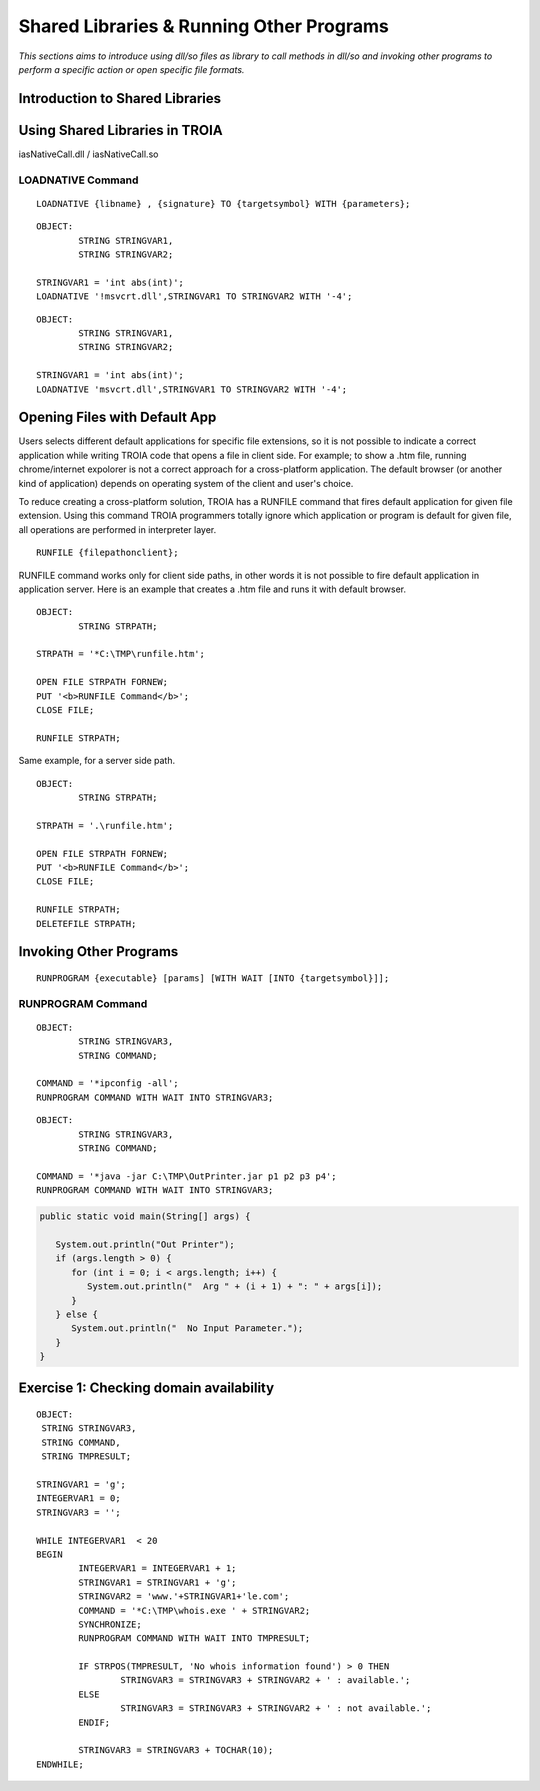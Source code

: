 

=========================================
Shared Libraries & Running Other Programs
=========================================

*This sections aims to introduce using dll/so files as library to call methods in dll/so and invoking other programs to perform a specific action or open specific file formats.*


Introduction to Shared Libraries
--------------------------------

..

Using Shared Libraries in TROIA
-------------------------------

iasNativeCall.dll / iasNativeCall.so

LOADNATIVE Command
==================

::

	LOADNATIVE {libname} , {signature} TO {targetsymbol} WITH {parameters};

::

	OBJECT: 
		STRING STRINGVAR1,
		STRING STRINGVAR2;

	STRINGVAR1 = 'int abs(int)';
	LOADNATIVE '!msvcrt.dll',STRINGVAR1 TO STRINGVAR2 WITH '-4';
	
::

	OBJECT: 
		STRING STRINGVAR1,
		STRING STRINGVAR2;

	STRINGVAR1 = 'int abs(int)';
	LOADNATIVE 'msvcrt.dll',STRINGVAR1 TO STRINGVAR2 WITH '-4';


Opening Files with Default App
------------------------------

Users selects different default applications for specific file extensions, so it is not possible to indicate a correct application while writing TROIA code that opens a file in client side. For example; to show a .htm file, running chrome/internet expolorer is not a correct approach for a cross-platform application. The default browser (or another kind of application) depends on operating system of the client and user's choice.

To reduce creating a cross-platform solution, TROIA has a RUNFILE command that fires default application for given file extension. Using this command TROIA programmers totally ignore which application or program is default for given file, all operations are performed in interpreter layer.

::

	RUNFILE {filepathonclient};
	
RUNFILE command works only for client side paths, in other words it is not possible to fire default application in application server. Here is an example that creates a .htm file and runs it with default browser.

::

	OBJECT:
		STRING STRPATH;
	   
	STRPATH = '*C:\TMP\runfile.htm';
		
	OPEN FILE STRPATH FORNEW;
	PUT '<b>RUNFILE Command</b>';
	CLOSE FILE;

	RUNFILE STRPATH;

	
Same example, for a server side path.

::

	OBJECT:
		STRING STRPATH;
	   
	STRPATH = '.\runfile.htm';
		
	OPEN FILE STRPATH FORNEW;
	PUT '<b>RUNFILE Command</b>';
	CLOSE FILE;

	RUNFILE STRPATH;
	DELETEFILE STRPATH;

	
Invoking Other Programs
-----------------------

::

	RUNPROGRAM {executable} [params] [WITH WAIT [INTO {targetsymbol}]];


RUNPROGRAM Command
==================

::

	OBJECT:
		STRING STRINGVAR3,
		STRING COMMAND;
		
	COMMAND = '*ipconfig -all';
	RUNPROGRAM COMMAND WITH WAIT INTO STRINGVAR3;
	
	
::

	OBJECT:
		STRING STRINGVAR3,
		STRING COMMAND;

	COMMAND = '*java -jar C:\TMP\OutPrinter.jar p1 p2 p3 p4';
	RUNPROGRAM COMMAND WITH WAIT INTO STRINGVAR3;
	

.. code-block:: java

	public static void main(String[] args) {

	   System.out.println("Out Printer");
	   if (args.length > 0) {
	      for (int i = 0; i < args.length; i++) {
	         System.out.println("  Arg " + (i + 1) + ": " + args[i]);
	      }
	   } else {
	      System.out.println("  No Input Parameter.");
	   }
	}

	
Exercise 1: Checking domain availability 
----------------------------------------

::

	OBJECT: 
	 STRING STRINGVAR3,
	 STRING COMMAND,
	 STRING TMPRESULT;

	STRINGVAR1 = 'g';
	INTEGERVAR1 = 0;
	STRINGVAR3 = '';

	WHILE INTEGERVAR1  < 20 
	BEGIN
		INTEGERVAR1 = INTEGERVAR1 + 1;
		STRINGVAR1 = STRINGVAR1 + 'g';
		STRINGVAR2 = 'www.'+STRINGVAR1+'le.com';
		COMMAND = '*C:\TMP\whois.exe ' + STRINGVAR2;
		SYNCHRONIZE;
		RUNPROGRAM COMMAND WITH WAIT INTO TMPRESULT;

		IF STRPOS(TMPRESULT, 'No whois information found') > 0 THEN
			STRINGVAR3 = STRINGVAR3 + STRINGVAR2 + ' : available.';
		ELSE
			STRINGVAR3 = STRINGVAR3 + STRINGVAR2 + ' : not available.';
		ENDIF;

		STRINGVAR3 = STRINGVAR3 + TOCHAR(10);
	ENDWHILE;

